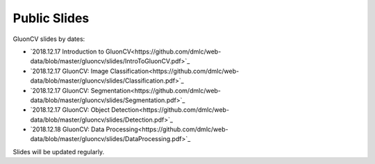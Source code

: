 Public Slides
=============

GluonCV slides by dates:

- `2018.12.17 Introduction to GluonCV<https://github.com/dmlc/web-data/blob/master/gluoncv/slides/IntroToGluonCV.pdf>`_
- `2018.12.17 GluonCV: Image Classification<https://github.com/dmlc/web-data/blob/master/gluoncv/slides/Classification.pdf>`_
- `2018.12.17 GluonCV: Segmentation<https://github.com/dmlc/web-data/blob/master/gluoncv/slides/Segmentation.pdf>`_
- `2018.12.17 GluonCV: Object Detection<https://github.com/dmlc/web-data/blob/master/gluoncv/slides/Detection.pdf>`_
- `2018.12.18 GluonCV: Data Processing<https://github.com/dmlc/web-data/blob/master/gluoncv/slides/DataProcessing.pdf>`_

Slides will be updated regularly.
